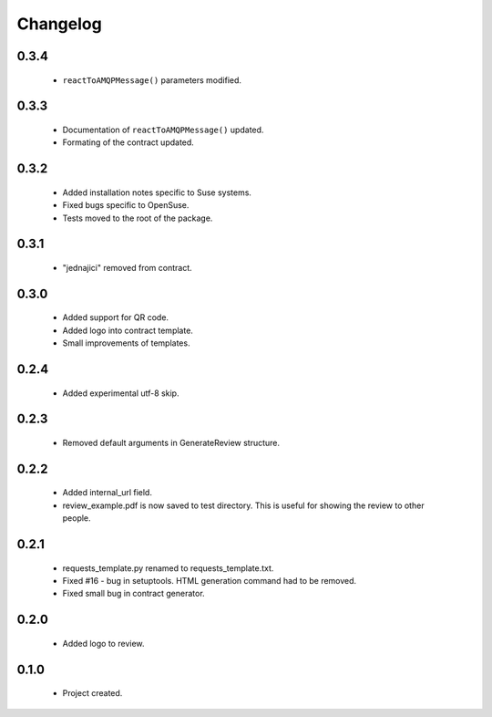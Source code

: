 Changelog
=========

0.3.4
-----
    - ``reactToAMQPMessage()`` parameters modified.

0.3.3
-----
    - Documentation of ``reactToAMQPMessage()`` updated.
    - Formating of the contract updated.

0.3.2
-----
    - Added installation notes specific to Suse systems.
    - Fixed bugs specific to OpenSuse.
    - Tests moved to the root of the package.

0.3.1
-----
    - "jednajici" removed from contract.

0.3.0
-----
    - Added support for QR code.
    - Added logo into contract template.
    - Small improvements of templates.

0.2.4
-----
    - Added experimental utf-8 skip.

0.2.3
-----
    - Removed default arguments in GenerateReview structure.

0.2.2
-----
    - Added internal_url field.
    - review_example.pdf is now saved to test directory. This is useful for showing the review to other people.

0.2.1
-----
    - requests_template.py renamed to requests_template.txt.
    - Fixed #16 - bug in setuptools. HTML generation command had to be removed.
    - Fixed small bug in contract generator.

0.2.0
-----
    - Added logo to review.

0.1.0
-----
    - Project created.